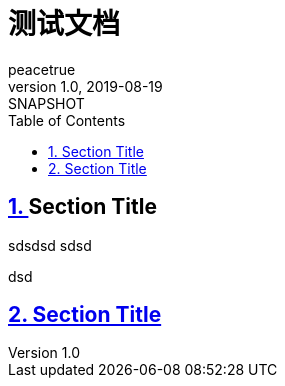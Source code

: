 = 测试文档
peacetrue
v1.0, 2019-08-19: SNAPSHOT
:doctype: book
:toc: left
:numbered:
:imagesdir: docs/assets/images
:source-highlighter: coderay
:coderay-linenums-mode: inline
:sectlinks:
:sectanchors:
:sectnums:


:discrete:
== [[secondary-id]][[tertiary-id]]Section Title

sdsdsd
sdsd

dsd

== Section Title[[secondary-id]][[tertiary-id]]
